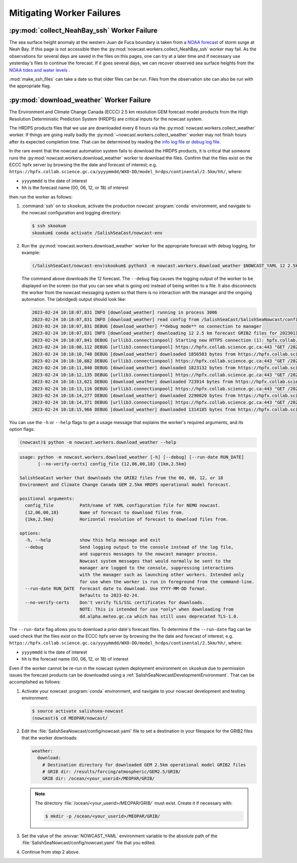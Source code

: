 ..  Copyright 2013 – present by the SalishSeaCast Project contributors
..  and The University of British Columbia
..
..  Licensed under the Apache License, Version 2.0 (the "License");
..  you may not use this file except in compliance with the License.
..  You may obtain a copy of the License at
..
..     https://www.apache.org/licenses/LICENSE-2.0
..
..  Unless required by applicable law or agreed to in writing, software
..  distributed under the License is distributed on an "AS IS" BASIS,
..  WITHOUT WARRANTIES OR CONDITIONS OF ANY KIND, either express or implied.
..  See the License for the specific language governing permissions and
..  limitations under the License.

.. SPDX-License-Identifier: Apache-2.0


.. _MitigatingWorkerFailures:

**************************
Mitigating Worker Failures
**************************

:py:mod:`collect_NeahBay_ssh` Worker Failure
============================================

The sea surface height anomaly at the western Juan de Fuca boundary is taken from a
`NOAA forecast`_ of storm surge at Neah Bay.
If this page is not accessible then the
:py:mod:`nowcast.workers.collect_NeahBay_ssh` worker may fail.
As the observations for several days are saved in the files on this pages,
one can try at a later time and if necessary use yesterday's files to continue the forecast.
If it goes several days,
we can recover observed sea surface heights from the `NOAA tides and water levels`_ .

:mod:`make_ssh_files` can take a date so that older files can be run.
Files from the observation site can also be run with the appropriate flag.

.. _NOAA forecast: https://nomads.ncep.noaa.gov/pub/data/nccf/com/etss/prod/

.. _NOAA tides and water levels: https://tidesandcurrents.noaa.gov/waterlevels.html?id=9443090


:py:mod:`download_weather` Worker Failure
=========================================

The Environment and Climate Change Canada (ECCC) 2.5 km resolution GEM forecast
model products from the High Resolution Deterministic Prediction System (HRDPS)
are critical inputs for the nowcast system.

The HRDPS products files that we use are downloaded every 6 hours via the
:py:mod:`nowcast.workers.collect_weather` worker.
If things are going really badly the
:py:mod:`~nowcast.workers.collect_weather` worker may not finish
hours after its expected completion time.
That can be determined by reading the `info log file`_ or `debug log file`_.

.. _info log file: https://salishsea.eos.ubc.ca/nemo/nowcast/logs/nowcast.log
.. _debug log file: https://salishsea.eos.ubc.ca/nemo/nowcast/logs/nowcast.debug.log

In the rare event that the nowcast automation system fails to download the HRDPS products,
it is critical that someone runs the :py:mod:`nowcast.workers.download_weather`
worker to download the files.
Confirm that the files exist on the
ECCC hpfx server by browsing the the date and forecast of interest;
e.g. ``https://hpfx.collab.science.gc.ca/yyyymmdd/WXO-DD/model_hrdps/continental/2.5km/hh/``,
where:

* ``yyyymmdd`` is the date of interest
* ``hh`` is the forecast name (00, 06, 12, or 18) of interest

then run the worker as follows:

#. :command:`ssh` on to ``skookum``,
   activate the production nowcast :program:`conda` environment,
   and navigate to the nowcast configuration and logging directory:

   .. code-block:: bash

       $ ssh skookum
       skookum$ conda activate /SalishSeaCast/nowcast-env

#. Run the :py:mod:`nowcast.workers.download_weather` worker
   for the appropriate forecast with debug logging,
   for example:

   .. code-block:: bash

       (/SalishSeaCast/nowcast-env)skookum$ python3 -m nowcast.workers.download_weather $NOWCAST_YAML 12 2.5km --debug

   The command above downloads the 12 forecast.
   The ``--debug`` flag causes the logging output of the worker to be displayed
   on the screen (so that you can see what is going on) instead of being written to a file.
   It also disconnects the worker from the nowcast messaging system so that there is
   no interaction with the manager and the ongoing automation.
   The (abridged) output should look like:

   .. code-block:: text

        2023-02-24 10:18:07,831 INFO [download_weather] running in process 3006
        2023-02-24 10:18:07,831 INFO [download_weather] read config from /SalishSeaCast/SalishSeaNowcast/config/nowcast.yaml
        2023-02-24 10:18:07,831 DEBUG [download_weather] **debug mode** no connection to manager
        2023-02-24 10:18:07,831 INFO [download_weather] downloading 12 2.5 km forecast GRIB2 files for 20230115
        2023-02-24 10:18:07,841 DEBUG [urllib3.connectionpool] Starting new HTTPS connection (1): hpfx.collab.science.gc.ca:443
        2023-02-24 10:18:08,112 DEBUG [urllib3.connectionpool] https://hpfx.collab.science.gc.ca:443 "GET /20230115/WXO-DD/model_hrdps/continental/2.5km/12/001/20230115T12Z_MSC_HRDPS_UGRD_AGL-10m_RLatLon0.0225_PT001H.grib2 HTTP/1.1" 200 1856503
        2023-02-24 10:18:10,748 DEBUG [download_weather] downloaded 1856503 bytes from https://hpfx.collab.science.gc.ca/20230115/WXO-DD/model_hrdps/continental/2.5km/12/001/20230115T12Z_MSC_HRDPS_UGRD_AGL-10m_RLatLon0.0225_PT001H.grib2
        2023-02-24 10:18:10,882 DEBUG [urllib3.connectionpool] https://hpfx.collab.science.gc.ca:443 "GET /20230115/WXO-DD/model_hrdps/continental/2.5km/12/001/20230115T12Z_MSC_HRDPS_VGRD_AGL-10m_RLatLon0.0225_PT001H.grib2 HTTP/1.1" 200 1823132
        2023-02-24 10:18:11,840 DEBUG [download_weather] downloaded 1823132 bytes from https://hpfx.collab.science.gc.ca/20230115/WXO-DD/model_hrdps/continental/2.5km/12/001/20230115T12Z_MSC_HRDPS_VGRD_AGL-10m_RLatLon0.0225_PT001H.grib2
        2023-02-24 10:18:12,135 DEBUG [urllib3.connectionpool] https://hpfx.collab.science.gc.ca:443 "GET /20230115/WXO-DD/model_hrdps/continental/2.5km/12/001/20230115T12Z_MSC_HRDPS_DSWRF_Sfc_RLatLon0.0225_PT001H.grib2 HTTP/1.1" 200 723914
        2023-02-24 10:18:13,021 DEBUG [download_weather] downloaded 723914 bytes from https://hpfx.collab.science.gc.ca/20230115/WXO-DD/model_hrdps/continental/2.5km/12/001/20230115T12Z_MSC_HRDPS_DSWRF_Sfc_RLatLon0.0225_PT001H.grib2
        2023-02-24 10:18:13,116 DEBUG [urllib3.connectionpool] https://hpfx.collab.science.gc.ca:443 "GET /20230115/WXO-DD/model_hrdps/continental/2.5km/12/001/20230115T12Z_MSC_HRDPS_DLWRF_Sfc_RLatLon0.0225_PT001H.grib2 HTTP/1.1" 200 2290020
        2023-02-24 10:18:14,277 DEBUG [download_weather] downloaded 2290020 bytes from https://hpfx.collab.science.gc.ca/20230115/WXO-DD/model_hrdps/continental/2.5km/12/001/20230115T12Z_MSC_HRDPS_DLWRF_Sfc_RLatLon0.0225_PT001H.grib2
        2023-02-24 10:18:14,371 DEBUG [urllib3.connectionpool] https://hpfx.collab.science.gc.ca:443 "GET /20230115/WXO-DD/model_hrdps/continental/2.5km/12/001/20230115T12Z_MSC_HRDPS_LHTFL_Sfc_RLatLon0.0225_PT001H.grib2 HTTP/1.1" 200 1314185
        2023-02-24 10:18:15,966 DEBUG [download_weather] downloaded 1314185 bytes from https://hpfx.collab.science.gc.ca/20230115/WXO-DD/model_hrdps/continental/2.5km/12/001/20230115T12Z_MSC_HRDPS_LHTFL_Sfc_RLatLon0.0225_PT001H.grib2

You can use the ``-h`` or ``--help`` flags to get a usage message that explains
the worker's required arguments,
and its option flags:

.. code-block:: bash

    (nowcast)$ python -m nowcast.workers.download_weather --help

.. code-block:: text

    usage: python -m nowcast.workers.download_weather [-h] [--debug] [--run-date RUN_DATE]
           [--no-verify-certs] config_file {12,06,00,18} {1km,2.5km}

    SalishSeaCast worker that downloads the GRIB2 files from the 00, 06, 12, or 18
    Environment and Climate Change Canada GEM 2.5km HRDPS operational model forecast.

    positional arguments:
      config_file          Path/name of YAML configuration file for NEMO nowcast.
      {12,06,00,18}        Name of forecast to download files from.
      {1km,2.5km}          Horizontal resolution of forecast to download files from.

    options:
      -h, --help           show this help message and exit
      --debug              Send logging output to the console instead of the log file,
                           and suppress messages to the nowcast manager process.
                           Nowcast system messages that would normally be sent to the
                           manager are logged to the console, suppressing interactions
                           with the manager such as launching other workers. Intended only
                           for use when the worker is run in foreground from the command-line.
      --run-date RUN_DATE  Forecast date to download. Use YYYY-MM-DD format.
                           Defaults to 2023-02-24.
      --no-verify-certs    Don't verify TLS/SSL certificates for downloads.
                           NOTE: This is intended for use *only* when downloading from
                           dd.alpha.meteo.gc.ca which has still uses deprecated TLS-1.0.

The ``--run-date`` flag allows you to download a prior date's forecast files.
To determine if the ``--run-date`` flag can be used check that the files exist on the
ECCC hpfx server by browsing the the date and forecast of interest;
e.g. ``https://hpfx.collab.science.gc.ca/yyyymmdd/WXO-DD/model_hrdps/continental/2.5km/hh/``,
where:

* ``yyyymmdd`` is the date of interest
* ``hh`` is the forecast name (00, 06, 12, or 18) of interest

Even if the worker cannot be re-run in the nowcast system deployment environment on
``skookum`` due to permission issues the forecast products can be downloaded using a
:ref:`SalishSeaNowcastDevelopmentEnvironment`.
That can be accomplished as follows:

#. Activate your nowcast :program:`conda` environment,
   and navigate to your nowcast development and testing environment:

   .. code-block:: bash

       $ source activate salishsea-nowcast
       (nowcast)$ cd MEOPAR/nowcast/

#. Edit the :file:`SalishSeaNowcast/config/nowcast.yaml` file to set a destination in your
   filespace for the GRIB2 files that the worker downloads:

   .. code-block:: yaml

       weather:
         download:
           # Destination directory for downloaded GEM 2.5km operational model GRIB2 files
           # GRIB dir: /results/forcing/atmospheric/GEM2.5/GRIB/
           GRIB dir: /ocean/<your_userid>/MEOPAR/GRIB/

   .. note::

        The directory :file:`/ocean/<your_userid>/MEOPAR/GRIB/` must exist.
        Create it if necessary with:

        .. code-block:: bash

            $ mkdir -p /ocean/<your_userid>/MEOPAR/GRIB/

#. Set the value of the :envvar:`NOWCAST_YAML` environment variable to the absolute path
   of the :file:`SalishSeaNowcast/config/nowcast.yaml` file that you edited.

#. Continue from step 2 above.

